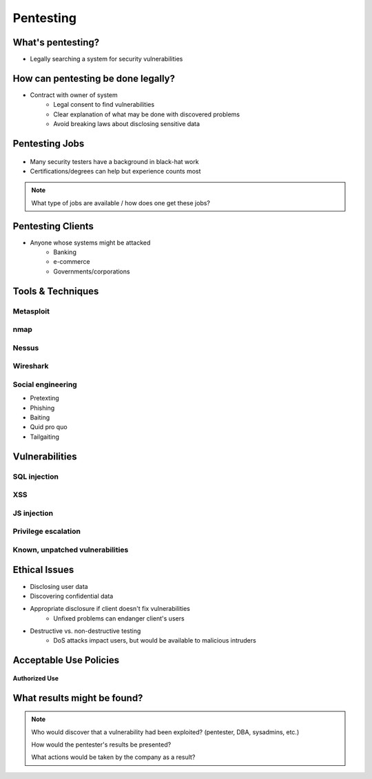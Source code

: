 ==========
Pentesting
==========

What's pentesting? 
==================

* Legally searching a system for security vulnerabilities

.. figure:: _static/whitehat_blackhat.jpg
    :align: center

How can pentesting be done legally?
===================================

* Contract with owner of system
    * Legal consent to find vulnerabilities
    * Clear explanation of what may be done with discovered problems
    * Avoid breaking laws about disclosing sensitive data

Pentesting Jobs
===============

.. figure:: _static/hacker.jpg
    :align: center

* Many security testers have a background in black-hat work
* Certifications/degrees can help but experience counts most
.. note:: 
    What type of jobs are available / how does one get these jobs? 

Pentesting Clients
==================

* Anyone whose systems might be attacked
    * Banking
    * e-commerce
    * Governments/corporations

Tools & Techniques
==================

Metasploit
----------

nmap
----



Nessus
------

Wireshark
---------

Social engineering
------------------

.. figure:: _static/kid_dressed_as_pilot.jpg
    :align: right

* Pretexting
* Phishing
* Baiting
* Quid pro quo
* Tailgaiting

Vulnerabilities
===============

SQL injection
-------------

XSS
---

JS injection
------------

Privilege escalation
--------------------

Known, unpatched vulnerabilities
--------------------------------

Ethical Issues
==============

* Disclosing user data
* Discovering confidential data
* Appropriate disclosure if client doesn't fix vulnerabilities
    * Unfixed problems can endanger client's users
* Destructive vs. non-destructive testing
    * DoS attacks impact users, but would be available to malicious intruders

Acceptable Use Policies
=======================

.. figure:: _static/osu_aup.jpg
    :align: center

**Authorized Use**

What results might be found? 
============================

.. note:: 
    Who would discover that a vulnerability had been exploited? (pentester, DBA, sysadmins, etc.)

    How would the pentester's results be presented?

    What actions would be taken by the company as a result?


